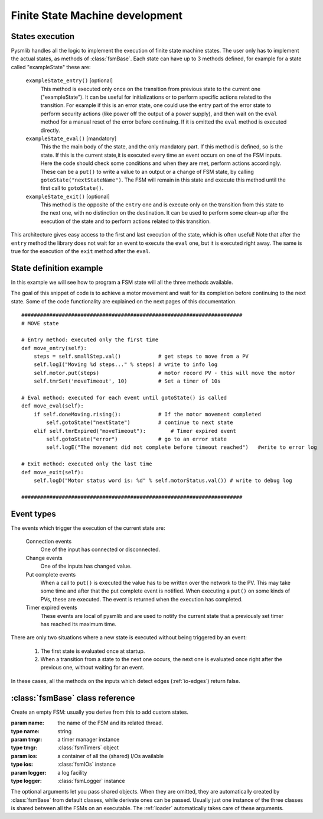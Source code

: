 .. _fsm-development:

===============================================
Finite State Machine development
===============================================

States execution
~~~~~~~~~~~~~~~~~~~~~~~~~~~~~~~

..  image:: /_static/images/pysmlib_states.png
    :align: center
    :width: 80%

Pysmlib handles all the logic to implement the execution of finite state machine
states. The user only has to implement the actual states, as methods of
:class:`fsmBase`. Each state can have up to 3 methods defined, for example for a
state called "exampleState" these are:

    ``exampleState_entry()`` [optional]
        This method is executed only once on the transition from previous state
        to the current one ("exampleState"). It can be useful for
        initializations or to perform specific actions related to the
        transition. For example if this is an error state, one could use the
        entry part of the error state to perform security actions (like power
        off the output of a power supply), and then wait on the ``eval``
        method for a manual reset of the error before continuing. If it is
        omitted the ``eval`` method is executed directly.

    ``exampleState_eval()`` [mandatory]
        This the the main body of the state, and the only mandatory part. If
        this method is defined, so is the state. If this is the current state,it
        is executed every time an event occurs on one of the FSM inputs. Here
        the code should check some conditions and when they are met, perform
        actions accordingly. These can be a ``put()`` to write a value to an
        output or a change of FSM state, by calling ``gotoState("nextStateName")``. The FSM  will remain in this state and execute this method until the first call to ``gotoState()``.

    ``exampleState_exit()`` [optional]
        This method is the opposite of the ``entry`` one and is execute only
        on the transition from this state to the next one, with no distinction
        on the destination. It can be used to perform some clean-up after the
        execution of the state and to perform actions related to this
        transition.
        
This architecture gives easy access to the first and last execution of the
state, which is often useful! Note that after the ``entry`` method the library
does not wait for an event to execute the ``eval`` one, but it is executed right
away. The same is true for the execution of the ``exit`` method after the
``eval``.


State definition example
~~~~~~~~~~~~~~~~~~~~~~~~~~~~~~~
In this example we will see how to program a FSM state will all the three
methods available.

The goal of this snippet of code is to achieve a motor movement and wait for its
completion before continuing to the next state. Some of the code functionality
are explained on the next pages of this documentation. ::

    #######################################################################
    # MOVE state
    
    # Entry method: executed only the first time
    def move_entry(self):
        steps = self.smallStep.val()            # get steps to move from a PV
        self.logI("Moving %d steps..." % steps) # write to info log
        self.motor.put(steps)                   # motor record PV - this will move the motor
        self.tmrSet('moveTimeout', 10)          # Set a timer of 10s

    # Eval method: executed for each event until gotoState() is called
    def move_eval(self):
        if self.doneMoving.rising():            # If the motor movement completed
            self.gotoState("nextState")         # continue to next state
        elif self.tmrExpired("moveTimeout"):        # Timer expired event
            self.gotoState("error")             # go to an error state
            self.logE("The movement did not complete before timeout reached")   #write to error log
    
    # Exit method: executed only the last time
    def move_exit(self):
        self.logD("Motor status word is: %d" % self.motorStatus.val()) # write to debug log

    #######################################################################

.. _event-types:

Event types
~~~~~~~~~~~~~~~~~~~~~~~~~~~~~~~

The events which trigger the execution of the current state are:

    Connection events
        One of the input has connected or disconnected.

    Change events
        One of the inputs has changed value.

    Put complete events
        When a call to ``put()`` is executed the value has to be written over
        the network to the PV. This may take some time and after that the put
        complete event is notified. When executing a ``put()`` on some kinds of
        PVs, these are executed. The event is returned when the execution has
        completed.
    
    Timer expired events
        These events are local of pysmlib and are used to notify the current
        state that a previously set timer has reached its maximum time.

There are only two situations where a new state is executed without being
triggered by an event:

    1. The first state is evaluated once at startup.
    2. When a transition from a state to the next one occurs, the next one is   evaluated once right after the previous one, without waiting for an event.

In these cases, all the methods on the inputs which detect edges
(:ref:`io-edges`) return false.


:class:`fsmBase` class reference
~~~~~~~~~~~~~~~~~~~~~~~~~~~~~~~~~~~

.. class:: fsmBase (name[, tmgr=None[, ios=None[, logger=None]]])
    
    Create an empty FSM: usually you derive from this to add custom states. 

    :param name: the name of the FSM and its related thread.
    :type name: string
    :param tmgr: a timer manager instance
    :type tmgr: :class:`fsmTimers` object
    :param ios: a container of all the (shared) I/Os available
    :type ios: :class:`fsmIOs` instance
    :param logger: a log facility
    :type logger: :class:`fsmLogger` instance

    The optional arguments let you pass shared objects. When they are omitted,
    they are automatically created by :class:`fsmBase` from default classes,
    while derivate ones can be passed. Usually just one instance of the three
    classes is shared between all the FSMs on an executable. The :ref:`loader`
    automatically takes care of these arguments.

    .. method:: gotoState (stateName)

        Force a transition from the current state to "stateName". First of all the
        ``exit`` method of the current state is executed, then the library will
        look for the three methods associated to the string "stateName", as
        described above, will execute the ``entry`` and ``eval`` method, then
        wait for an event. When this arrives, the ``stateName_eval`` method is executed again.

        :param stateName:  the name of the next state
        :type stateName:  String

    .. method:: gotoPrevState ()

        Return to the previous state

    .. method:: fsmname ()

        Return the FSM name
        
        :returns: FSM name.

    .. method:: logE (msg)

        Write to log with ERROR verbosity level = 0.

        :param msg: the log message
        :type msg: string

    .. method:: logW (msg)

        Write to log with WARNING verbosity level = 1.

        :param msg: the log message
        :type msg: string
        
    .. method:: logI (msg)

        Write to log with INFO verbosity level = 2.

        :param msg: the log message
        :type msg: string
        
    .. method:: logD (msg)

        Write to log with DEBUG verbosity level = 3.

        :param msg: the log message
        :type msg: string
        
    .. method:: connect (name[, **args])

        :param name: the PV name, or the map reference to a PV name.
        :type name: string
        :param args: optional arguments to be passed to :meth:`fsmIOs.get()`
        :returns: :class:`fsmIO` object

        The optional arguments can be used by :class:`fsmIOs` derivate classes to
        get further specification on the desired input. See :ref:`io-mapping`.

    .. method:: start ()

        Start FSM execution.

    .. method:: kill ()

        Stop FSM execution. FSM are derivate of :class:`threading.Thread` so they
        cannot be restarted after a kill, but a new instance must be created.
        However, a better approach is to use an idle state where the FSM will do
        nothing, instead of killing it.

    .. method:: tmrSet (name, timeout[, reset=True])

        Create a new timer which will expire in `timeout` seconds, generating an
        timer expired event, which will execute the FSM current state (at expiration
        time).

        :param name: A unique identifier of this timer. The same timer can be reused more than once recalling the same name.
        :type name: string
        :param timeout: The expiration time, starting from the invocation of :meth:`tmrSet`. [s]
        :type timeout: float
        :param reset: If this is ``True`` the timer can be re-initialized before expiration. Default = ``True``.
        :type reset: boolean

    .. method:: tmrExpired (name)

        This will return ``True`` if the timer has expired or does not exist.
        
        :returns: timer expired condition
    
    .. method:: tmrExpiring (name)

        This will return ``True`` if the timer is expiring in the current event (rising condition). This means that it will return ``True`` only during a single execution of the current state, when the state execution was triggered by the timer expiring.
        
        :returns: timer expiring condition

    .. method:: isIoConnected ()

        This will return ``True`` only when all the FSM inputs are connected,
        meaning that they have received the first connection event.

        :returns: ``True`` if all I/Os are connected.

    .. method:: setWatchdogInput (input[, mode="on-off"[, interval=1]])

        This set an input to be used for the :ref:`watchdog` logic.
        
        :param input: the input to use as watchdog.
        :type input: :class:`fsmIO` object.
        :param mode: One of "on-off", "off", "on".
        :type mode: string
        :param interval: the watchdog period [s].
        :type interval: float
        :raises: ValueError: Unrecognized input type or mode.

    .. method:: getWatchdogInput ()

        Returns the input set as a watchdog or ``None``.

        :returns: watchdog input or ``None``.